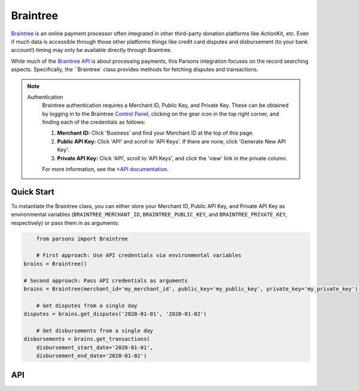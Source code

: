 Braintree
=========

`Braintree <https://www.braintreepayments.com>`_ is an online payment processor often integrated in other
third-party donation platforms like ActionKit, etc.  Even if much data is accessible through those other
platforms things like credit card disputes and disbursement (to your bank account!) timing may only be
available directly through Braintree.

While much of the `Braintree API <https://developers.braintreepayments.com/>`_ is about processing payments,
this Parsons integration focuses on the record searching aspects. Specifically, the ``Braintree` class provides
methods for fetching disputes and transactions.

.. note::
  Authentication
    Braintree authentication requires a Merchant ID, Public Key, and Private Key. These can be obtained by logging
    in to the Braintree `Control Panel <https://www.braintreegateway.com/login?_ga=1.85874009.1956923370.1599919088>`_,
    clicking on the gear icon in the top right corner, and finding each of the credentials as follows:

    1. **Merchant ID:** Click 'Business' and find your Merchant ID at the top of this page.
    2. **Public API Key:** Click 'API' and scroll to 'API Keys'. If there are none, click 'Generate New API Key'.
    3. **Private API Key:** Click 'API', scroll to 'API Keys', and click the 'view' link in the private column.

    For more information, see the <`API documentation <https://articles.braintreepayments.com/control-panel/important-gateway-credentials>`_.

***********
Quick Start
***********

To instantiate the Braintree class, you can either store your Merchant ID, Public API
Key, and Private API Key as environmental variables (``BRAINTREE_MERCHANT_ID``,
``BRAINTREE_PUBLIC_KEY``, and ``BRAINTREE_PRIVATE_KEY``, respectively) or pass them in
as arguments:

.. code-block:: python

	from parsons import Braintree

	# First approach: Use API credentials via environmental variables
    brains = Braintree()

    # Second approach: Pass API credentials as arguments
    brains = Braintree(merchant_id='my_merchant_id', public_key='my_public_key', private_key='my_private_key')

	# Get disputes from a single day
    disputes = brains.get_disputes('2020-01-01', '2020-01-02')

	# Get disbursements from a single day
    disbursements = brains.get_transactions(
        disbursement_start_date='2020-01-01',
        disbursement_end_date='2020-01-02')

***
API
***
.. autoclass :: parsons.braintree.Braintree
   :inherited-members:
